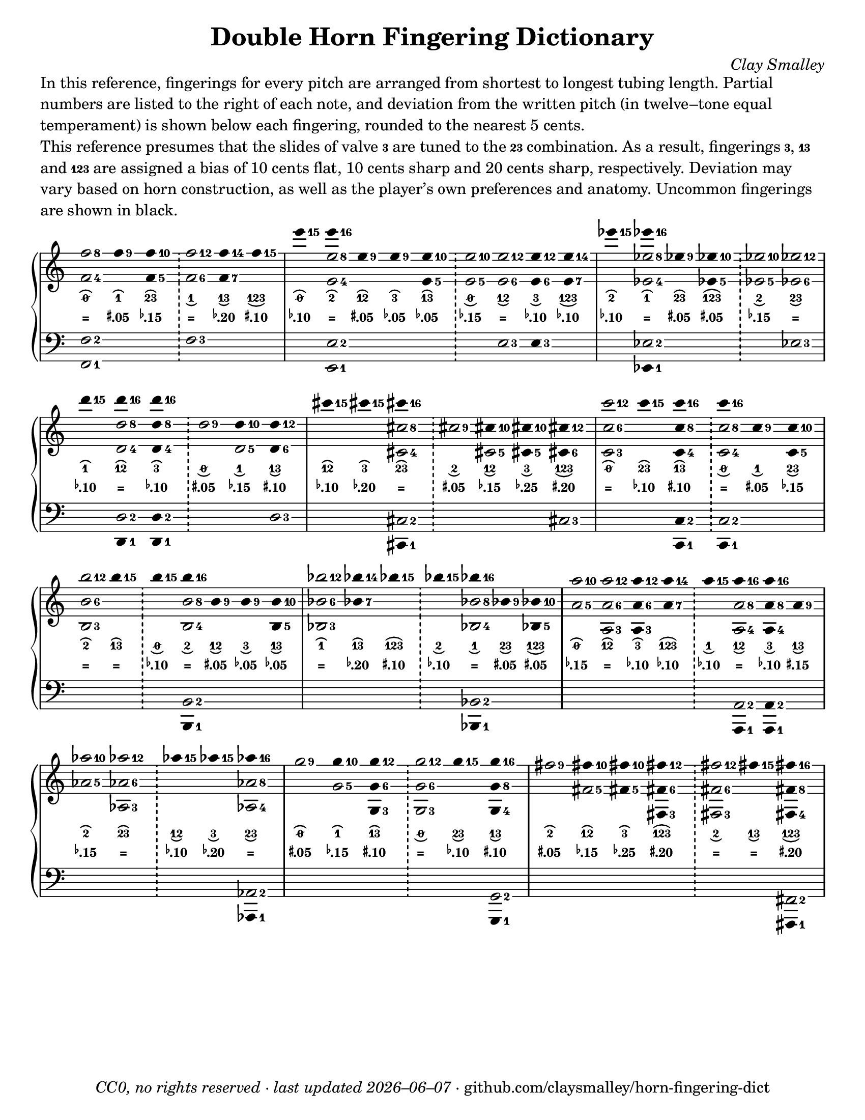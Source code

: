 \version "2.24.1"

#(set-default-paper-size "letter")

date = #(strftime "%Y–%m–%d" (localtime (current-time)))
\header {
  tagline = \markup \concat {
    \italic "CC0, no rights reserved · last updated "
    \italic \date
    " · github.com/claysmalley/horn-fingering-dict"
  }
  title = "Double Horn Fingering Dictionary"
  composer = \markup \italic "Clay Smalley"
}
\paper {
  indent = 0
  scoreTitleMarkup = \markup {
    \override #`(direction . ,UP)
    \dir-column {
      \small \override #'(baseline-skip . 2.5)
      \fromproperty #'header:subpiece
      \bold \fontsize #1
      \fromproperty #'header:piece
    }
  }
}

centermarkup = {
  \once \override TextScript.self-alignment-X = #CENTER
  \once \override TextScript.X-offset = #(lambda (g)
  (+ (ly:self-alignment-interface::centered-on-x-parent g)
  (ly:self-alignment-interface::x-aligned-on-self g)))
}

fingerC = \markup \abs-fontsize #6 \finger 3
fingerAC = \markup \abs-fontsize #6 \finger 13
fingerBC = \markup \abs-fontsize #6 \finger 23
fingerABC = \markup \abs-fontsize #6 \finger 123
fingerTO = \markup \overtie \abs-fontsize #6 \concat { " " \slashed-digit #0 " " }
fingerTB = \markup \overtie \abs-fontsize #6 \finger " 2 "
fingerTA = \markup \overtie \abs-fontsize #6 \finger " 1 "
fingerTAB = \markup \overtie \abs-fontsize #6 \finger 12
fingerTC = \markup \overtie \abs-fontsize #6 \finger " 3 "
fingerTBC = \markup \overtie \abs-fontsize #6 \finger 23
fingerTAC = \markup \overtie \abs-fontsize #6 \finger 13
fingerTABC = \markup \overtie \abs-fontsize #6 \finger 123
fingerLO = \markup \undertie \abs-fontsize #6 \concat { " " \slashed-digit #0 " " }
fingerLB = \markup \undertie \abs-fontsize #6 \finger " 2 "
fingerLA = \markup \undertie \abs-fontsize #6 \finger " 1 "
fingerLAB = \markup \undertie \abs-fontsize #6 \finger 12
fingerLC = \markup \undertie \abs-fontsize #6 \finger " 3 "
fingerLBC = \markup \undertie \abs-fontsize #6 \finger 23
fingerLAC = \markup \undertie \abs-fontsize #6 \finger 13
fingerLABC = \markup \undertie \abs-fontsize #6 \finger 123

tuningZero = \markup
\bold
\abs-fontsize #9
"="
tuningSharpFive = \markup
\bold
\abs-fontsize #9
\concat {
  \super
  \sharp
  ".05"
}
tuningSharpTen = \markup
\bold
\abs-fontsize #9
\concat {
  \super
  \sharp
  ".10"
}
tuningSharpFifteen = \markup
\bold
\abs-fontsize #9
\concat {
  \super
  \sharp
  ".15"
}
tuningSharpTwenty = \markup
\bold
\abs-fontsize #9
\concat {
  \super
  \sharp
  ".20"
}
tuningSharpForty = \markup
\bold
\abs-fontsize #9
\concat {
  \super
  \sharp
  ".40"
}
tuningFlatFive = \markup
\bold
\abs-fontsize #9
\concat {
  \super
  \flat
  ".05"
}
tuningFlatTen = \markup
\bold
\abs-fontsize #9
\concat {
  \super
  \flat
  ".10"
}
tuningFlatFifteen = \markup
\bold
\abs-fontsize #9
\concat {
  \super
  \flat
  ".15"
}
tuningFlatTwenty = \markup
\bold
\abs-fontsize #9
\concat {
  \super
  \flat
  ".20"
}
tuningFlatTwentyFive = \markup
\bold
\abs-fontsize #9
\concat {
  \super
  \flat
  ".25"
}

\markup \wordwrap {
  In this reference,
  fingerings for every pitch are arranged from shortest to longest tubing length.
  Partial numbers are listed to the right of each note,
  and deviation from the written pitch
  (in twelve–tone equal temperament)
  is shown below each fingering, rounded to the nearest 5 cents.
}
\markup \null
\markup \wordwrap {
  This reference presumes that the slides of valve \fingerC are tuned to the \fingerBC combination.
  As a result, fingerings \concat { \fingerC , } \fingerAC and \fingerABC are assigned a bias of
  10 cents flat, 10 cents sharp and 20 cents sharp, respectively.
  Deviation may vary based on horn construction,
  as well as the player’s own preferences and anatomy.
  Uncommon fingerings are shown in black.
}
\score {
  \layout {
    #(layout-set-staff-size 20)
    \override Lyrics.LyricText.font-series = #'bold
    \context {
      \Score
      \omit BarNumber
    }
  }
  <<
    \new PianoStaff \with { \remove "Time_signature_engraver" }
    <<
      \new Staff
      <<
        \new Voice = "fingerings" \relative c'' {
          \accidentalStyle Score.forget
          \set Score.timing = ##f
          \omit Staff.TimeSignature
          \override Stem.length = 0
          \stemUp
          \set fingeringOrientations = #'(right)
          \override Fingering.whiteout = ##t
          \override Fingering.whiteout-style = #'rounded-box

          \clef treble
          <f-8 f,-4>2
          <f-9>4*2
          <f-10 f,-5>4*2
          \bar "!"
          <f-12 f,-6>2
          <f-14 f,-7>4*2
          <f-15>4*2
          \bar "|"

          <e'-15>4*2
          <e-16>4*2
          <e,-9>4*2
          <e-9>4*2
          <e-10 e,-5>4*2
          \bar "!"
          <e-10 e,-5>2
          <e-12 e,-6>2
          <e-12 e,-6>4*2
          <e-14 e,-7>4*2
          \bar "|"

          <ees'-15>4*2
          <ees-16>4*2
          <ees,-9>4*2
          <ees-10 ees,-5>4*2
          \bar "!"
          <ees-10 ees,-5>2
          <ees-12 ees,-6>2
          \bar "|"
          \break

          <d'-15>4*2
          <d-16>4*2
          <d-16 d,-8 d,-4>4*2
          \bar "!"
          <d,-9>2
          <d-10>4*2
          <d-12 d,-6>4*2
          \bar "|"

          <cis'-15>4*2
          <cis-15>4*2
          <cis-16>4*2
          \bar "!"
          <cis,-9>2
          <cis-10>4*2
          <cis-10 cis,-5>4*2
          <cis-12 cis,-6>4*2
          \bar "|"

          <c'-12 c,-6 c,-3>2
          <c-15>4*2
          <c-16 c,-8 c,-4>4*2
          \bar "!"
          <c-16>4*2
          <c,-9>4*2
          <c-10 c,-5>4*2
          \bar "|"
          \break

          <b'-12 b,-6 b,-3>2
          <b-15>4*2
          \bar "!"
          <b-15>4*2
          <b-16>4*2
          <b,-9>4*2
          <b-9>4*2
          <b-10 b,-5>4*2
          \bar "|"

          <bes'-12 bes,-6 bes,-3>2
          <bes-14 bes,-7>4*2
          <bes-15>4*2
          \bar "!"
          <bes-15>4*2
          <bes-16>4*2
          <bes,-9>4*2
          <bes-10 bes,-5>4*2
          \bar "|"

          <a'-10 a,-5>2
          <a-12 a,-6 a,-3>2
          <a-12 a,-6 a,-3>4*2
          <a-14 a,-7>4*2
          \bar "!"
          <a-15>4*2
          <a-16>4*2
          <a-16>4*2
          <a,-9>4*2
          \bar "|"
          \break

          <aes'-10 aes,-5>2
          <aes-12 aes,-6 aes,-3>2
          \bar "!"
          <aes-15>4*2
          <aes-15>4*2
          <aes-16>4*2
          \bar "|"

          <g-9>2
          <g-10>4*2
          <g-12 g,-6 g,-3>4*2
          \bar "!"
          <g-12 g,-6 g,-3>2
          <g-15>4*2
          <g-16 g,-8 g,-4>4*2
          \bar "|"

          <fis-9>2
          <fis-10>4*2
          <fis-10>4*2
          <fis-12 fis,-6 fis,-3>4*2
          \bar "!"
          <fis-12 fis,-6 fis,-3>2
          <fis-15>4*2
          <fis-16 fis,-8 fis,-4>4*2
          \bar "|"
        }
        \new Voice = "fingeringb" \relative c'' {
          \accidentalStyle Score.forget
          \set Score.timing = ##f
          \omit Staff.TimeSignature
          \override Stem.length = 0
          \stemDown
          \set fingeringOrientations = #'(right)
          \override Fingering.whiteout = ##t
          \override Fingering.whiteout-style = #'rounded-box

          \clef treble
          s2 s s s s s
          s2 <e-8 e,-4> s s s s s s s
          s2 <ees-8 ees,-4> s s s s
          s2 <d-8 d,-4> s s <d,-5> s
          s2 s <cis'-8 cis,-4> s <cis,-5> s s
          s2 s s <c'-8 c,-4> s s
          s2 s s <b-8 b,-4> s s s
          s2 s s s <bes-8 bes,-4> s s
          s2 s s s s <a-8 a,-4> <a-8 a,-4>4*2 s
          s2 s s s <aes-8 aes,-4>
          s2 <g-5> s s s s
          s2 <fis-5> <fis-5>4*2 s2 s s s
        }
      >>
      \new Lyrics = "fingering"
      \context Lyrics = "fingering" {
        \lyricsto "fingerings" {
          % f
          \fingerTO
          \fingerTA
          \fingerTBC
          \fingerLA
          \fingerLAC
          \fingerLABC

          % e
          \fingerTO
          \fingerTB
          \fingerTAB
          \fingerTC
          \fingerTAC
          \fingerLO
          \fingerLAB
          \fingerLC
          \fingerLABC

          % ees
          \fingerTB
          \fingerTA
          \fingerTBC
          \fingerTABC
          \fingerLB
          \fingerLBC

          % d
          \fingerTA
          \fingerTAB
          \fingerTC
          \fingerLO
          \fingerLA
          \fingerLAC

          % cis
          \fingerTAB
          \fingerTC
          \fingerTBC
          \fingerLB
          \fingerLAB
          \fingerLC
          \fingerLABC

          % c
          \fingerTO
          \fingerTBC
          \fingerTAC
          \fingerLO
          \fingerLA
          \fingerLBC

          % b
          \fingerTB
          \fingerTAC
          \fingerLO
          \fingerLB
          \fingerLAB
          \fingerLC
          \fingerLAC

          % bes
          \fingerTA
          \fingerTAC
          \fingerTABC
          \fingerLB
          \fingerLA
          \fingerLBC
          \fingerLABC

          % a
          \fingerTO
          \fingerTAB
          \fingerTC
          \fingerTABC
          \fingerLA
          \fingerLAB
          \fingerLC
          \fingerLAC

          % aes
          \fingerTB
          \fingerTBC
          \fingerLAB
          \fingerLC
          \fingerLBC

          % g
          \fingerTO
          \fingerTA
          \fingerTAC
          \fingerLO
          \fingerLBC
          \fingerLAC

          % fis
          \fingerTB
          \fingerTAB
          \fingerTC
          \fingerTABC
          \fingerLB
          \fingerLAC
          \fingerLABC
        }
      }
      \new Lyrics = "tuning"
      \context Lyrics = "tuning" {
        \lyricsto "fingerings" {
          \override Lyrics.LyricText.font-size = #-2

          % f
          \tuningZero
          \tuningSharpFive
          \tuningFlatFifteen
          \tuningZero
          \tuningFlatTwenty
          \tuningSharpTen

          % e
          \tuningFlatTen
          \tuningZero
          \tuningSharpFive
          \tuningFlatFive
          \tuningFlatFive
          \tuningFlatFifteen
          \tuningZero
          \tuningFlatTen
          \tuningFlatTen

          % ees
          \tuningFlatTen
          \tuningZero
          \tuningSharpFive
          \tuningSharpFive
          \tuningFlatFifteen
          \tuningZero

          % d
          \tuningFlatTen
          \tuningZero
          \tuningFlatTen
          \tuningSharpFive
          \tuningFlatFifteen
          \tuningSharpTen

          % cis
          \tuningFlatTen
          \tuningFlatTwenty
          \tuningZero
          \tuningSharpFive
          \tuningFlatFifteen
          \tuningFlatTwentyFive
          \tuningSharpTwenty

          % c
          \tuningZero
          \tuningFlatTen
          \tuningSharpTen
          \tuningZero
          \tuningSharpFive
          \tuningFlatFifteen

          % b
          \tuningZero
          \tuningZero
          \tuningFlatTen
          \tuningZero
          \tuningSharpFive
          \tuningFlatFive
          \tuningFlatFive

          % bes
          \tuningZero
          \tuningFlatTwenty
          \tuningSharpTen
          \tuningFlatTen
          \tuningZero
          \tuningSharpFive
          \tuningSharpFive

          % a 
          \tuningFlatFifteen
          \tuningZero
          \tuningFlatTen
          \tuningFlatTen
          \tuningFlatTen
          \tuningZero
          \tuningFlatTen
          \tuningSharpFifteen

          % aes
          \tuningFlatFifteen
          \tuningZero
          \tuningFlatTen
          \tuningFlatTwenty
          \tuningZero

          % g
          \tuningSharpFive
          \tuningFlatFifteen
          \tuningSharpTen
          \tuningZero
          \tuningFlatTen
          \tuningSharpTen

          % fis
          \tuningSharpFive
          \tuningFlatFifteen
          \tuningFlatTwentyFive
          \tuningSharpTwenty
          \tuningZero
          \tuningZero
          \tuningSharpTwenty
        }
      }
      \new Staff
      <<
        \new Voice = "fingeringc" \relative c {
          \accidentalStyle Score.forget
          \set Score.timing = ##f
          \omit Staff.TimeSignature
          \override Stem.length = 0
          \stemUp
          \set fingeringOrientations = #'(right)
          \override Fingering.whiteout = ##t
          \override Fingering.whiteout-style = #'rounded-box

          \clef bass
          <f-2 f,-1>2 s s <f-3> s s
          s2 <e-2 e,-1> s s s s <e-3> <e-3>4*2 s2
          s2 <ees-2> s s s <ees-3>
          s2 <d-2> <d-2 d,-1>4*2 s2 s <d-3>
          s2 s <cis-2> s s s <cis-3>
          s2 s <c-2 c,-1>4*2 <c-2>2 s s
          s2 s s <b-2> s s s
          s2 s s s <bes-2> s s
          s2 s s s s <a-2> <a-2>4*2 s2
          s2 s s s <aes-2>
          s2 s s s s <g-2>
          s2 s s s s s <fis-2>
        }
        \new Voice = "fingeringd" \relative c, {
          \accidentalStyle Score.forget
          \set Score.timing = ##f
          \omit Staff.TimeSignature
          \override Stem.length = 0
          \stemDown
          \set fingeringOrientations = #'(right)
          \override Fingering.whiteout = ##t
          \override Fingering.whiteout-style = #'rounded-box

          \clef bass
          s2 s s s s s
          s2 s s s s s s s s
          s2 <ees-1>4*2 s2 s s s
          s2 <d-1>4*2 s2 s s s
          s2 s <cis-1>4*2 s2 s s s
          s2 s s <c-1>4*2 s2 s
          s2 s s <b-1>4*2 s2 s s
          s2 s s s <bes-1>4*2 s2 s
          s2 s s s s <a-1>4*2 <a-1>4*2 s2
          s2 s s s <aes-1>4*2
          s2 s s s s <g-1>4*2
          s2 s s s s s <fis-1>4*2
        }
      >>
    >>
  >>
}
